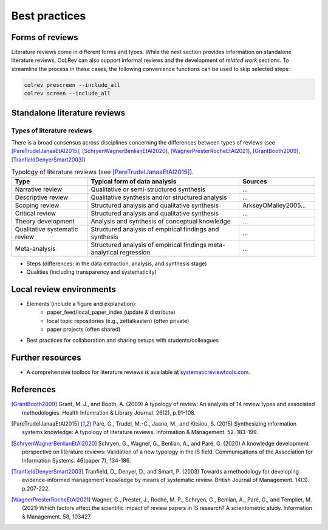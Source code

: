 
Best practices
====================================

Forms of reviews
------------------------------------

Literature reviews come in different forms and types. While the next section provides information on standalone literature reviews, CoLRev can also support informal reviews and the development of *related work* sections.
To streamline the process in these cases, the following convenience functions can be used to skip selected steps:

.. code:: bash

	colrev prescreen --include_all
	colrev screen --include_all


Standalone literature reviews
------------------------------------

Types of literature reviews
^^^^^^^^^^^^^^^^^^^^^^^^^^^^^^^^^
There is a broad consensus across disciplines concerning the differences between types of reviews (see [PareTrudelJanaaEtAl2015]_, [SchryenWagnerBenlianEtAl2020]_, [WagnerPresterRocheEtAl2021]_, [GrantBooth2009]_, [TranfieldDenyerSmart2003]_)

.. list-table:: Typology of literature reviews (see [PareTrudelJanaaEtAl2015]_).
   :widths: 25 50 25
   :header-rows: 1

   * - Type
     - Typical form of data analysis
     - Sources
   * - Narrative review
     - Qualitative or semi-structured synthesis
     - ...
   * - Descriptive review
     - Qualitative synthesis and/or structured analysis
     - ...
   * - Scoping review
     - Structured analysis and qualitative synthesis
     - ArkseyOMalley2005...
   * - Critical review
     - Structured analysis and qualitative synthesis
     - ...
   * - Theory development
     - Analysis and synthesis of conceptual knowledge
     - ...
   * - Qualitative systematic review
     - Structured analysis of empirical findings and synthesis
     - ...
   * - Meta-analysis
     - Structured analysis of empirical findings meta-analytical regression
     - ...

- Steps (differences: in the data extraction, analysis, and synthesis stage)
- Qualities (including transparency and systematicity)


Local review environments
------------------------------------

- Elements (include a figure and explanation):
    - paper_feed/local_paper_index (update & distribute)
    - local topic repositories (e.g., zettalkasten) (often private)
    - paper projects (often shared)
- Best practices for collaboration and sharing setups with students/colleagues

Further resources
------------------------------------

- A comprehensive toolbox for literature reviews is available at `systematicreviewtools.com <http://systematicreviewtools.com/>`_.


References
--------------

.. [GrantBooth2009] Grant, M. J., and Booth, A. (2009) A typology of review: An analysis of 14 review types and associated methodologies. Health Infomration & Library Journal. 26(2), p.91-108.
.. [PareTrudelJanaaEtAl2015] Paré, G., Trudel, M.-C., Jaana, M., and Kitsiou, S. (2015) Synthesizing information systems knowledge: A typology of literature reviews. Information & Management. 52. 183-199.
.. [SchryenWagnerBenlianEtAl2020] Schryen, G., Wagner, G., Benlian, A., and Paré, G. (2020) A knowledge development perspective on literature reviews: Validation of a new typology in the IS field. Communications of the Association for Information Systems. 46(paper 7), 134-186.
.. [TranfieldDenyerSmart2003] Tranfield, D., Denyer, D., and Smart, P. (2003) Towards a methodology for developing evidence-informed management knowledge by means of systematic review. British Journal of Management. 14(3). p.207-222.
.. [WagnerPresterRocheEtAl2021] Wagner, G., Prester, J., Roche, M. P., Schryen, G., Benlian, A., Paré, G., and Templier, M. (2021) Which factors affect the scientific impact of review papers in IS research? A scientometric study. Information & Management. 58, 103427.
